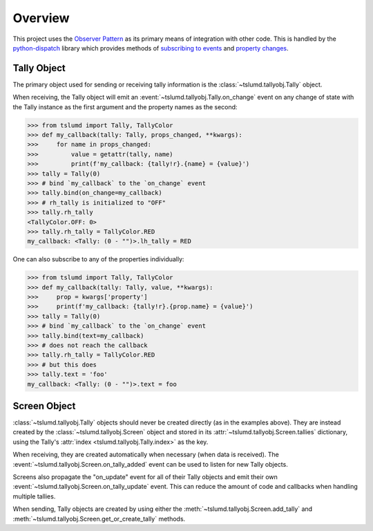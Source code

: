 Overview
========

This project uses the `Observer Pattern`_ as its primary means of integration
with other code. This is handled by the `python-dispatch`_ library which provides
methods of `subscribing to events`_ and `property changes`_.

.. _tally-object:

Tally Object
------------

The primary object used for sending or receiving tally information is the
:class:`~tslumd.tallyobj.Tally` object.

When receiving, the Tally object will emit an
:event:`~tslumd.tallyobj.Tally.on_change` event on any change of state with the
Tally instance as the first argument and the property names as the second:

>>> from tslumd import Tally, TallyColor
>>> def my_callback(tally: Tally, props_changed, **kwargs):
>>>     for name in props_changed:
>>>         value = getattr(tally, name)
>>>         print(f'my_callback: {tally!r}.{name} = {value}')
>>> tally = Tally(0)
>>> # bind `my_callback` to the `on_change` event
>>> tally.bind(on_change=my_callback)
>>> # rh_tally is initialized to "OFF"
>>> tally.rh_tally
<TallyColor.OFF: 0>
>>> tally.rh_tally = TallyColor.RED
my_callback: <Tally: (0 - "")>.lh_tally = RED


One can also subscribe to any of the properties individually:

>>> from tslumd import Tally, TallyColor
>>> def my_callback(tally: Tally, value, **kwargs):
>>>     prop = kwargs['property']
>>>     print(f'my_callback: {tally!r}.{prop.name} = {value}')
>>> tally = Tally(0)
>>> # bind `my_callback` to the `on_change` event
>>> tally.bind(text=my_callback)
>>> # does not reach the callback
>>> tally.rh_tally = TallyColor.RED
>>> # but this does
>>> tally.text = 'foo'
my_callback: <Tally: (0 - "")>.text = foo


.. _screen-object:

Screen Object
-------------

:class:`~tslumd.tallyobj.Tally` objects should never be created directly (as in
the examples above). They are instead created by the
:class:`~tslumd.tallyobj.Screen` object and stored in its
:attr:`~tslumd.tallyobj.Screen.tallies` dictionary, using the Tally's
:attr:`index <tslumd.tallyobj.Tally.index>` as the key.

When receiving, they are created automatically when necessary (when data is
received). The :event:`~tslumd.tallyobj.Screen.on_tally_added` event can be used
to listen for new Tally objects.

Screens also propagate the "on_update" event for all of their Tally objects and
emit their own :event:`~tslumd.tallyobj.Screen.on_tally_update` event.
This can reduce the amount of code and callbacks when handling multiple tallies.

When sending, Tally objects are created by using either the
:meth:`~tslumd.tallyobj.Screen.add_tally` and
:meth:`~tslumd.tallyobj.Screen.get_or_create_tally` methods.

.. _Observer Pattern: https://en.wikipedia.org/wiki/Observer_pattern
.. _python-dispatch: https://pypi.org/project/python-dispatch/
.. _subscribing to events: https://python-dispatch.readthedocs.io/en/latest/dispatcher.html#usage
.. _property changes: https://python-dispatch.readthedocs.io/en/latest/properties.html
